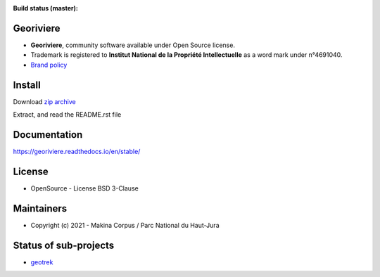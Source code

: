 :Build status (master): |master-status| |master-coverage| |master-rtd|

.. |master-status| image:: https://github.com/Georiviere/Georiviere-admin/actions/workflows/test.yml/badge.svg

.. |master-coverage| image:: https://codecov.io/gh/Georiviere/Georiviere-admin/branch/master/graph/badge.svg?token=UE1LM2RJIO
    :target: https://codecov.io/gh/Georiviere/Georiviere-admin

.. |master-rtd| image:: https://readthedocs.org/projects/georiviere/badge/?version=latest&style=flat
    :alt: Documentation
    :target: https://georiviere.readthedocs.io

**Georiviere**
--------------

.. image:: https://github.com/Georiviere.png
    :height: 150

* **Georiviere**, community software available under Open Source license.
* Trademark is registered to **Institut National de la Propriété Intellectuelle** as a word mark under n°4691040.
* `Brand policy <./docs/Georiviere-politiquemarque--1.0.pdf>`_

Install
-------

Download `zip archive <https://github.com/Georiviere/Georiviere-admin/releases/latest/download/install.zip>`_

Extract, and read the README.rst file


Documentation
-------------

https://georiviere.readthedocs.io/en/stable/


License
-------

* OpenSource - License BSD 3-Clause

Maintainers
-----------

* Copyright (c) 2021 - Makina Corpus / Parc National du Haut-Jura

|logo-pnrhj| |logo-makina|

.. |logo-pnrhj| image:: http://images.parc-haut-jura.fr/upload/images/Logos/2017-02-01_LogoPNR_(JPG).jpg
   :target: https://www.parc-haut-jura.fr/
   :height: 200

.. |logo-makina| image:: https://github.com/MakinaCorpus.png
   :target: http://www.makina-corpus.com
   :height: 200

Status of sub-projects
----------------------

.. |geotrek| image:: https://circleci.com/gh/GeotrekCE/Geotrek-admin.svg?style=shield

* |geotrek| `geotrek <https://github.com/GeotrekCE/Geotrek-admin>`_

.. image:: https://github.com/GeotrekCE.png
     :height: 200
